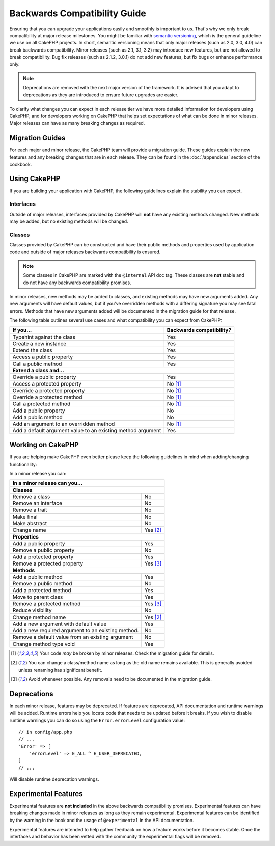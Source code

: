 Backwards Compatibility Guide
#############################

Ensuring that you can upgrade your applications easily and smoothly is important
to us. That's why we only break compatibility at major release milestones.
You might be familiar with `semantic versioning <https://semver.org/>`_, which is
the general guideline we use on all CakePHP projects. In short, semantic
versioning means that only major releases (such as 2.0, 3.0, 4.0) can break
backwards compatibility. Minor releases (such as 2.1, 3.1, 3.2) may introduce new
features, but are not allowed to break compatibility. Bug fix releases (such as 2.1.2,
3.0.1) do not add new features, but fix bugs or enhance performance only.

.. note::

    Deprecations are removed with the next major version of the framework.
    It is advised that you adapt to deprecations as they are introduced to
    ensure future upgrades are easier.

To clarify what changes you can expect in each release tier we have more
detailed information for developers using CakePHP, and for developers working on
CakePHP that helps set expectations of what can be done in minor releases. Major
releases can have as many breaking changes as required.

Migration Guides
================

For each major and minor release, the CakePHP team will provide a migration
guide. These guides explain the new features and any breaking changes that are
in each release. They can be found in the :doc:`/appendices` section of the
cookbook.

Using CakePHP
=============

If you are building your application with CakePHP, the following guidelines
explain the stability you can expect.

Interfaces
----------

Outside of major releases, interfaces provided by CakePHP will **not** have any
existing methods changed. New methods may be added, but no existing methods will
be changed.

Classes
-------

Classes provided by CakePHP can be constructed and have their public methods and
properties used by application code and outside of major releases backwards
compatibility is ensured.

.. note::

    Some classes in CakePHP are marked with the ``@internal`` API doc tag. These
    classes are **not** stable and do not have any backwards compatibility
    promises.

In minor releases, new methods may be added to classes, and existing methods may
have new arguments added. Any new arguments will have default values, but if
you've overridden methods with a differing signature you may see fatal errors.
Methods that have new arguments added will be documented in the migration guide
for that release.

The following table outlines several use cases and what compatibility you can
expect from CakePHP:

+-------------------------------+--------------------------+
| If you...                     | Backwards compatibility? |
+===============================+==========================+
| Typehint against the class    | Yes                      |
+-------------------------------+--------------------------+
| Create a new instance         | Yes                      |
+-------------------------------+--------------------------+
| Extend the class              | Yes                      |
+-------------------------------+--------------------------+
| Access a public property      | Yes                      |
+-------------------------------+--------------------------+
| Call a public method          | Yes                      |
+-------------------------------+--------------------------+
| **Extend a class and...**                                |
+-------------------------------+--------------------------+
| Override a public property    | Yes                      |
+-------------------------------+--------------------------+
| Access a protected property   | No [1]_                  |
+-------------------------------+--------------------------+
| Override a protected property | No [1]_                  |
+-------------------------------+--------------------------+
| Override a protected method   | No [1]_                  |
+-------------------------------+--------------------------+
| Call a protected method       | No [1]_                  |
+-------------------------------+--------------------------+
| Add a public property         | No                       |
+-------------------------------+--------------------------+
| Add a public method           | No                       |
+-------------------------------+--------------------------+
| Add an argument               | No [1]_                  |
| to an overridden method       |                          |
+-------------------------------+--------------------------+
| Add a default argument value  | Yes                      |
| to an existing method         |                          |
| argument                      |                          |
+-------------------------------+--------------------------+

Working on CakePHP
==================

If you are helping make CakePHP even better please keep the following guidelines
in mind when adding/changing functionality:

In a minor release you can:

+-------------------------------+--------------------------+
| In a minor release can you...                            |
+===============================+==========================+
| **Classes**                                              |
+-------------------------------+--------------------------+
| Remove a class                | No                       |
+-------------------------------+--------------------------+
| Remove an interface           | No                       |
+-------------------------------+--------------------------+
| Remove a trait                | No                       |
+-------------------------------+--------------------------+
| Make final                    | No                       |
+-------------------------------+--------------------------+
| Make abstract                 | No                       |
+-------------------------------+--------------------------+
| Change name                   | Yes [2]_                 |
+-------------------------------+--------------------------+
| **Properties**                                           |
+-------------------------------+--------------------------+
| Add a public property         | Yes                      |
+-------------------------------+--------------------------+
| Remove a public property      | No                       |
+-------------------------------+--------------------------+
| Add a protected property      | Yes                      |
+-------------------------------+--------------------------+
| Remove a protected property   | Yes [3]_                 |
+-------------------------------+--------------------------+
| **Methods**                                              |
+-------------------------------+--------------------------+
| Add a public method           | Yes                      |
+-------------------------------+--------------------------+
| Remove a public method        | No                       |
+-------------------------------+--------------------------+
| Add a protected method        | Yes                      |
+-------------------------------+--------------------------+
| Move to parent class          | Yes                      |
+-------------------------------+--------------------------+
| Remove a protected method     | Yes [3]_                 |
+-------------------------------+--------------------------+
| Reduce visibility             | No                       |
+-------------------------------+--------------------------+
| Change method name            | Yes [2]_                 |
+-------------------------------+--------------------------+
| Add a new argument with       | Yes                      |
| default value                 |                          |
+-------------------------------+--------------------------+
| Add a new required argument   | No                       |
| to an existing method.        |                          |
+-------------------------------+--------------------------+
| Remove a default value from   | No                       |
| an existing argument          |                          |
+-------------------------------+--------------------------+
| Change method type void       | Yes                      |
+-------------------------------+--------------------------+

.. [1] Your code *may* be broken by minor releases. Check the migration guide
       for details.
.. [2] You can change a class/method name as long as the old name remains
       available. This is generally avoided unless renaming has significant
       benefit.
.. [3] Avoid whenever possible. Any removals need to be documented in
       the migration guide.

Deprecations
============

In each minor release, features may be deprecated. If features are deprecated,
API documentation and runtime warnings will be added. Runtime errors help you
locate code that needs to be updated before it breaks. If you wish to disable
runtime warnings you can do so using the ``Error.errorLevel`` configuration
value::

    // in config/app.php
    // ...
    'Error' => [
        'errorLevel' => E_ALL ^ E_USER_DEPRECATED,
    ]
    // ...

Will disable runtime deprecation warnings.

.. _experimental-features:

Experimental Features
=====================

Experimental features are **not included** in the above backwards compatibility
promises. Experimental features can have breaking changes made in minor releases
as long as they remain experimental. Experimental features can be identified by
the warning in the book and the usage of ``@experimental`` in the API
documentation.

Experimental features are intended to help gather feedback on how a feature
works before it becomes stable. Once the interfaces and behavior has been vetted
with the community the experimental flags will be removed.
